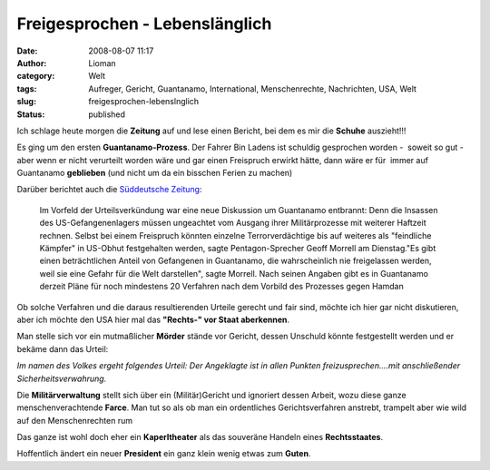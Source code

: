 Freigesprochen - Lebenslänglich
###############################
:date: 2008-08-07 11:17
:author: Lioman
:category: Welt
:tags: Aufreger, Gericht, Guantanamo, International, Menschenrechte, Nachrichten, USA, Welt
:slug: freigesprochen-lebenslnglich
:status: published

Ich schlage heute morgen die **Zeitung** auf und lese einen Bericht, bei
dem es mir die **Schuhe** auszieht!!!

Es ging um den ersten **Guantanamo-Prozess**. Der Fahrer Bin Ladens ist
schuldig gesprochen worden -  soweit so gut - aber wenn er nicht
verurteilt worden wäre und gar einen Freispruch erwirkt hätte, dann wäre
er für  immer auf Guantanamo **geblieben** (und nicht um da ein bisschen
Ferien zu machen)

Darüber berichtet auch die `Süddeutsche
Zeitung <http://www.sueddeutsche.de/politik/298/305267/text/>`__:

    Im Vorfeld der Urteilsverkündung war eine neue Diskussion um
    Guantanamo entbrannt: Denn die Insassen des US-Gefangenenlagers
    müssen ungeachtet vom Ausgang ihrer Militärprozesse mit weiterer
    Haftzeit rechnen. Selbst bei einem Freispruch könnten einzelne
    Terrorverdächtige bis auf weiteres als "feindliche Kämpfer" in
    US-Obhut festgehalten werden, sagte Pentagon-Sprecher Geoff Morrell
    am Dienstag."Es gibt einen beträchtlichen Anteil von Gefangenen in
    Guantanamo, die wahrscheinlich nie freigelassen werden, weil sie
    eine Gefahr für die Welt darstellen", sagte Morrell. Nach seinen
    Angaben gibt es in Guantanamo derzeit Pläne für noch mindestens 20
    Verfahren nach dem Vorbild des Prozesses gegen Hamdan

Ob solche Verfahren und die daraus resultierenden Urteile gerecht und
fair sind, möchte ich hier gar nicht diskutieren, aber ich möchte den
USA hier mal das **"Rechts-" vor Staat aberkennen**.

Man stelle sich vor ein mutmaßlicher **Mörder** stände vor Gericht,
dessen Unschuld könnte festgestellt werden und er bekäme dann das
Urteil:

*Im namen des Volkes ergeht folgendes Urteil: Der Angeklagte ist in
allen Punkten freizusprechen....mit anschließender
Sicherheitsverwahrung.*

Die **Militärverwaltung** stellt sich über ein (Militär)Gericht und
ignoriert dessen Arbeit, wozu diese ganze menschenverachtende **Farce**.
Man tut so als ob man ein ordentliches Gerichtsverfahren anstrebt,
trampelt aber wie wild auf den Menschenrechten rum

Das ganze ist wohl doch eher ein **Kaperltheater** als das souveräne
Handeln eines **Rechtsstaates**.

Hoffentlich ändert ein neuer **President** ein ganz klein wenig etwas
zum **Guten**.
